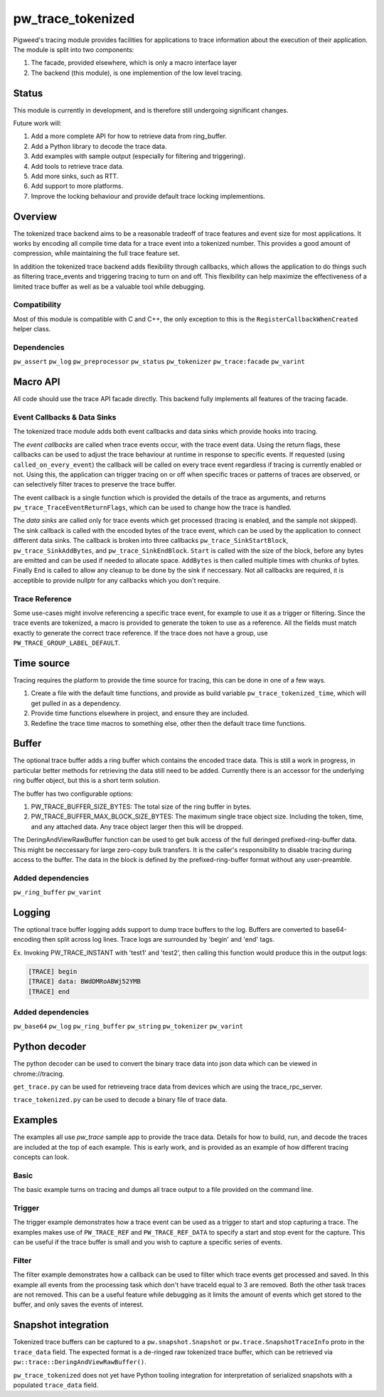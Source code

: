 .. _module-pw_trace_tokenized:

==================
pw_trace_tokenized
==================
Pigweed's tracing module provides facilities for applications to trace
information about the execution of their application. The module is split into
two components:

1. The facade, provided elsewhere, which is only a macro interface layer
2. The backend (this module), is one implemention of the low level tracing.

------
Status
------
This module is currently in development, and is therefore still undergoing
significant changes.

Future work will:

1. Add a more complete API for how to retrieve data from ring_buffer.
2. Add a Python library to decode the trace data.
3. Add examples with sample output (especially for filtering and triggering).
4. Add tools to retrieve trace data.
5. Add more sinks, such as RTT.
6. Add support to more platforms.
7. Improve the locking behaviour and provide default trace locking
   implementions.

--------
Overview
--------
The tokenized trace backend aims to be a reasonable tradeoff of trace features
and event size for most applications. It works by encoding all compile time data
for a trace event into a tokenized number. This provides a good amount of
compression, while maintaining the full trace feature set.

In addition the tokenized trace backend adds flexibility through callbacks,
which allows the application to do things such as filtering trace_events and
triggering tracing to turn on and off. This flexibility can help maximize the
effectiveness of a limited trace buffer as well as be a valuable tool while
debugging.


Compatibility
-------------
Most of this module is compatible with C and C++, the only exception to this is
the ``RegisterCallbackWhenCreated`` helper class.

Dependencies
------------
``pw_assert``
``pw_log``
``pw_preprocessor``
``pw_status``
``pw_tokenizer``
``pw_trace:facade``
``pw_varint``

---------
Macro API
---------
All code should use the trace API facade directly. This backend fully
implements all features of the tracing facade.


Event Callbacks & Data Sinks
----------------------------
The tokenized trace module adds both event callbacks and data sinks which
provide hooks into tracing.

The *event callbacks* are called when trace events occur, with the trace event
data. Using the return flags, these callbacks can be used to adjust the trace
behaviour at runtime in response to specific events. If requested (using
``called_on_every_event``) the callback will be called on every trace event
regardless if tracing is currently enabled or not. Using this, the application
can trigger tracing on or off when specific traces or patterns of traces are
observed, or can selectively filter traces to preserve the trace buffer.

The event callback is a single function which is provided the details of the
trace as arguments, and returns ``pw_trace_TraceEventReturnFlags``, which can be
used to change how the trace is handled.

.. cpp:function:: pw_trace_TraceEventReturnFlags pw_trace_EventCallback( \
    void* user_data, \
    uint32_t trace_ref, \
    pw_trace_EventType event_type, \
    const char* module, \
    uint32_t trace_id, \
    uint8_t flags)
.. cpp:function:: pw_Status pw_trace_RegisterEventCallback( \
    pw_trace_EventCallback callback, \
    bool called_on_every_event, \
    void* user_data, \
    pw_trace_EventCallbackHandle* handle)
.. cpp:function:: pw_Status pw_trace_UnregisterEventCallback( \
    pw_trace_EventCallbackHandle handle)


The *data sinks* are called only for trace events which get processed (tracing
is enabled, and the sample not skipped). The sink callback is called with the
encoded bytes of the trace event, which can be used by the application to
connect different data sinks. The callback is broken into three callbacks
``pw_trace_SinkStartBlock``, ``pw_trace_SinkAddBytes``, and
``pw_trace_SinkEndBlock``. ``Start`` is called with the size of the block,
before any bytes are emitted and can be used if needed to allocate space.
``AddBytes`` is then called multiple times with chunks of bytes. Finally ``End``
is called to allow any cleanup to be done by the sink if neccessary. Not all
callbacks are required, it is acceptible to provide nullptr for any callbacks
which you don't require.

.. cpp:function:: void pw_trace_SinkStartBlock(void* user_data, size_t size)
.. cpp:function:: void pw_trace_SinkAddBytes( \
    void* user_data, \
    const void* bytes, \
    size_t size)
.. cpp:function:: void pw_trace_SinkEndBlock(void* user_data)
.. cpp:function:: pw_Status pw_trace_RegisterSink( \
    pw_trace_SinkStartBlock start, \
    pw_trace_SinkAddBytes add_bytes, \
    pw_trace_SinkEndBlock end_block, \
    void* user_data, \
    pw_trace_SinkHandle* handle)
.. cpp:function:: pw_Status pw_trace_UnregisterSink(pw_trace_SinkHandle handle)

Trace Reference
---------------
Some use-cases might involve referencing a specific trace event, for example
to use it as a trigger or filtering. Since the trace events are tokenized, a
macro is provided to generate the token to use as a reference. All the fields
must match exactly to generate the correct trace reference. If the trace does
not have a group, use ``PW_TRACE_GROUP_LABEL_DEFAULT``.

.. cpp:function:: PW_TRACE_REF(event_type, module, label, flags, group)
.. cpp:function:: PW_TRACE_REF_DATA( \
   event_type, module, label, flags, group, type)


-----------
Time source
-----------
Tracing requires the platform to provide the time source for tracing, this can
be done in one of a few ways.

1. Create a file with the default time functions, and provide as build variable
   ``pw_trace_tokenized_time``, which will get pulled in as a dependency.
2. Provide time functions elsewhere in project, and ensure they are included.
3. Redefine the trace time macros to something else, other then the default
   trace time functions.

.. cpp:function:: PW_TRACE_TIME_TYPE pw_trace_GetTraceTime()
.. cpp:function:: PW_TRACE_GET_TIME()
.. cpp:function:: size_t pw_trace_GetTraceTimeTicksPerSecond()
.. cpp:function:: PW_TRACE_GET_TIME_TICKS_PER_SECOND()


------
Buffer
------
The optional trace buffer adds a ring buffer which contains the encoded trace
data. This is still a work in progress, in particular better methods for
retrieving the data still need to be added. Currently there is an accessor for
the underlying ring buffer object, but this is a short term solution.

.. cpp:function:: void ClearBuffer()
.. cpp:function:: pw::ring_buffer::PrefixedEntryRingBuffer* GetBuffer()

The buffer has two configurable options:

1. PW_TRACE_BUFFER_SIZE_BYTES: The total size of the ring buffer in bytes.
2. PW_TRACE_BUFFER_MAX_BLOCK_SIZE_BYTES: The maximum single trace object size.
   Including the token, time, and any attached data. Any trace object larger
   then this will be dropped.

.. cpp:function:: ConstByteSpan DeringAndViewRawBuffer()

The DeringAndViewRawBuffer function can be used to get bulk access of the full
deringed prefixed-ring-buffer data. This might be neccessary for large zero-copy
bulk transfers. It is the caller's responsibility to disable tracing during
access to the buffer. The data in the block is defined by the
prefixed-ring-buffer format without any user-preamble.


Added dependencies
------------------
``pw_ring_buffer``
``pw_varint``


-------
Logging
-------
The optional trace buffer logging adds support to dump trace buffers to the log.
Buffers are converted to base64-encoding then split across log lines. Trace logs
are surrounded by 'begin' and 'end' tags.

Ex. Invoking PW_TRACE_INSTANT with 'test1' and 'test2', then calling this
function would produce this in the output logs:

.. code:: sh

  [TRACE] begin
  [TRACE] data: BWdDMRoABWj52YMB
  [TRACE] end

Added dependencies
------------------
``pw_base64``
``pw_log``
``pw_ring_buffer``
``pw_string``
``pw_tokenizer``
``pw_varint``

--------------
Python decoder
--------------
The python decoder can be used to convert the binary trace data into json data
which can be viewed in chrome://tracing.

``get_trace.py`` can be used for retrieveing trace data from devices which are
using the trace_rpc_server.

``trace_tokenized.py`` can be used to decode a binary file of trace data.

--------
Examples
--------
The examples all use `pw_trace` sample app to provide the trace data. Details
for how to build, run, and decode the traces are included at the top of each
example. This is early work, and is provided as an example of how different
tracing concepts can look.

Basic
-----
The basic example turns on tracing and dumps all trace output to a file provided
on the command line.

Trigger
-------
The trigger example demonstrates how a trace event can be used as a trigger to
start and stop capturing a trace. The examples makes use of ``PW_TRACE_REF``
and ``PW_TRACE_REF_DATA`` to specify a start and stop event for the capture.
This can be useful if the trace buffer is small and you wish to capture a
specific series of events.

Filter
------
The filter example demonstrates how a callback can be used to filter which trace
events get processed and saved. In this example all events from the processing
task which don't have traceId equal to 3 are removed. Both the other task traces
are not removed. This can be a useful feature while debugging as it limits the
amount of events which get stored to the buffer, and only saves the events of
interest.

--------------------
Snapshot integration
--------------------
Tokenized trace buffers can be captured to a ``pw.snapshot.Snapshot`` or
``pw.trace.SnapshotTraceInfo`` proto in the ``trace_data`` field. The expected
format is a de-ringed raw tokenized trace buffer, which can be retrieved via
``pw::trace::DeringAndViewRawBuffer()``.

``pw_trace_tokenized`` does not yet have Python tooling integration for
interpretation of serialized snapshots with a populated ``trace_data`` field.
